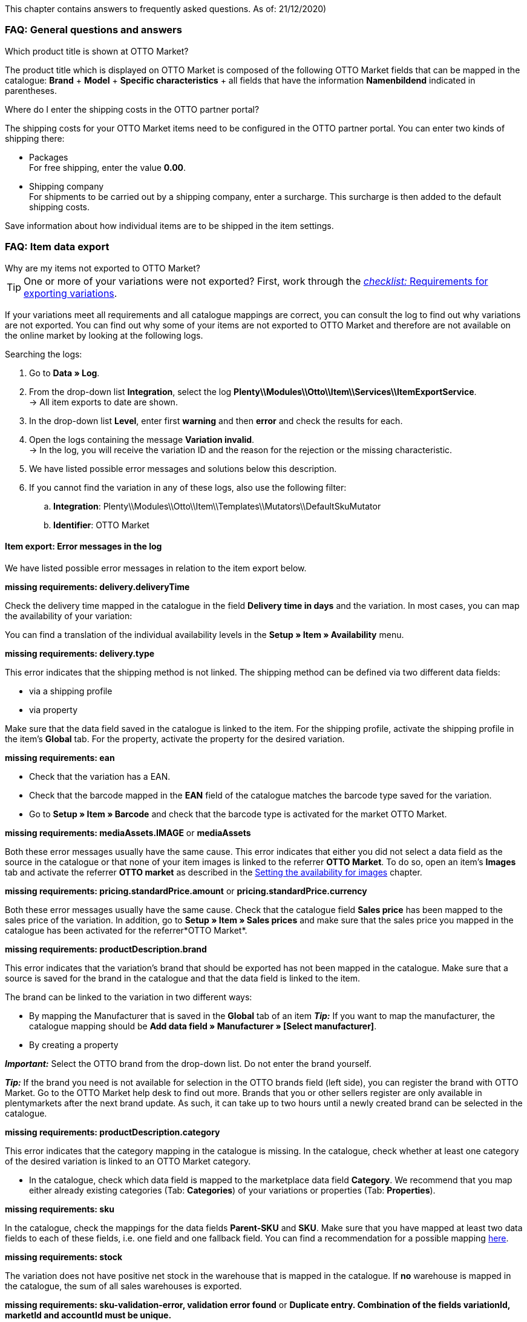 This chapter contains answers to frequently asked questions.
As of: 21/12/2020)

[#13013]
=== FAQ: General questions and answers

[#1301]
[.collapseBox]
.Which product title is shown at OTTO Market?
--
The product title which is displayed on OTTO Market is composed of the following OTTO Market fields that can be mapped in the catalogue: *Brand* + *Model* + *Specific characteristics* + all fields that have the information *Namenbildend* indicated in parentheses.
--

[#13014]
[.collapseBox]
.Where do I enter the shipping costs in the OTTO partner portal?
--
The shipping costs for your OTTO Market items need to be configured in the OTTO partner portal. You can enter two kinds of shipping there:

* Packages +
For free shipping, enter the value *0.00*.
* Shipping company +
For shipments to be carried out by a shipping company, enter a surcharge. This surcharge is then added to the default shipping costs.

Save information about how individual items are to be shipped in the item settings.
--

[#1302]
=== FAQ: Item data export

[#1302]
[.collapseBox]
.Why are my items not exported to OTTO Market?
--

[TIP]
====
One or more of your variations were not exported? First, work through the <<#2200, _checklist:_ Requirements for exporting variations>>.
====

If your variations meet all requirements and all catalogue mappings are correct, you can consult the log to find out why variations are not exported. You can find out why some of your items are not exported to OTTO Market and therefore are not available on the online market by looking at the following logs.

[.instruction]
Searching the logs:

. Go to *Data » Log*.
. From the drop-down list *Integration*, select the log *Plenty\\Modules\\Otto\\Item\\Services\\ItemExportService*. +
→ All item exports to date are shown.
. In the drop-down list *Level*, enter first *warning* and then *error* and check the results for each. +
. Open the logs containing the message *Variation invalid*. +
→ In the log, you will receive the variation ID and the reason for the rejection or the missing characteristic.
. We have listed possible error messages and solutions below this description.
. If you cannot find the variation in any of these logs, also use the following filter:
  .. *Integration*: Plenty\\Modules\\Otto\\Item\\Templates\\Mutators\\DefaultSkuMutator
  .. *Identifier*: OTTO Market

--

[#13016]
==== Item export: Error messages in the log

We have listed possible error messages in relation to the item export below.

[#13023]
[.collapseBox]
.*missing requirements: delivery.deliveryTime*
--
Check the delivery time mapped in the catalogue in the field *Delivery time in days* and the variation. In most cases, you can map the availability of your variation:

You can find a translation of the individual availability levels in the *Setup » Item » Availability* menu.
--

[#13010]
[.collapseBox]
.*missing requirements: delivery.type*
--
This error indicates that the shipping method is not linked. The shipping method can be defined via two different data fields:

* via a shipping profile
* via property

Make sure that the data field saved in the catalogue is linked to the item. For the shipping profile, activate the shipping profile in the item’s *Global* tab. For the property, activate the property for the desired variation.
--


[#13017]
[.collapseBox]
.*missing requirements: ean*
--
* Check that the variation has a EAN.
* Check that the barcode mapped in the *EAN* field of the catalogue matches the barcode type saved for the variation.
* Go to *Setup » Item » Barcode* and check that the barcode type is activated for the market OTTO Market.
--

[#1309]
[.collapseBox]
.*missing requirements: mediaAssets.IMAGE* or *mediaAssets*
--
Both these error messages usually have the same cause. This error indicates that either you did not select a data field as the source in the catalogue or that none of your item images is linked to the referrer *OTTO Market*. To do so, open an item’s *Images* tab and activate the referrer *OTTO market* as described in the <<Setting the availability for images, Setting the availability for images>> chapter.
--

[#13024]
[.collapseBox]
.*missing requirements: pricing.standardPrice.amount* or *pricing.standardPrice.currency*
--
Both these error messages usually have the same cause. Check that the catalogue field *Sales price* has been mapped to the sales price of the variation. In addition, go to *Setup » Item » Sales prices* and make sure that the sales price you mapped in the catalogue has been activated for the referrer*OTTO Market*.
--

[#1308]
[.collapseBox]
.*missing requirements: productDescription.brand*
--
This error indicates that the variation’s brand that should be exported has not been mapped in the catalogue. Make sure that a source is saved for the brand in the catalogue and that the data field is linked to the item.

The brand can be linked to the variation in two different ways:

* By mapping the Manufacturer that is saved in the *Global* tab of an item
*_Tip:_* If you want to map the manufacturer, the catalogue mapping should be *Add data field » Manufacturer » [Select manufacturer]*.
* By creating a property

*_Important:_* Select the OTTO brand from the drop-down list. Do not enter the brand yourself.

*_Tip:_* If the brand you need is not available for selection in the OTTO brands field (left side), you can register the brand with OTTO Market. Go to the OTTO Market help desk to find out more. Brands that you or other sellers register are only available in plentymarkets after the next brand update. As such, it can take up to two hours until a newly created brand can be selected in the catalogue.
--

[#13011]
[.collapseBox]
.*missing requirements: productDescription.category*
--
This error indicates that the category mapping in the catalogue is missing. In the catalogue, check whether at least one category of the desired variation is linked to an OTTO Market category.

* In the catalogue, check which data field is mapped to the marketplace data field *Category*. We recommend that you map either already existing categories (Tab: *Categories*) of your variations or properties (Tab: *Properties*).
--

[#13018]
[.collapseBox]
.*missing requirements: sku*
--
In the catalogue, check the mappings for the data fields *Parent-SKU* and *SKU*. Make sure that you have mapped at least two data fields to each of these fields, i.e. one field and one fallback field. You can find a recommendation for a possible mapping <<#13025, here>>.
--

[#13019]
[.collapseBox]
.*missing requirements: stock*
--
The variation does not have positive net stock in the warehouse that is mapped in the catalogue. If *no* warehouse is mapped in the catalogue, the sum of all sales warehouses is exported.
--

[#13025]
[.collapseBox]
.*missing requirements: sku-validation-error, validation error found* or *Duplicate entry. Combination of the fields variationId, marketId and accountId must be unique.*
--
This error is also indicated as *SKU 1234 not generated* or *0:sku* in the log

How SKUs should be generated is defined in the catalogue. There is a distinction between the *Parent SKU* and the *Variation SKU*. The source selected here should be a data record which exists only once. As such, it is not possible to use the same SKU for different items.

For example, you could use the Item ID and the Variation ID. Both IDs are generated when the item is created and as such only ever exist once.

However, it might happen that the item export is carried out with errors because of missing information in the catalogue. The SKU is created anyway and can now be found in the *Availability* tab of a variation. During the next export, your system will try again to create an SKU from the sources selected in the catalogue. However, as this SKU already exists, the following error occurs:

* Duplicate entry. Combination of the fields variationId, marketId and accountId must be unique

* SKU 1234 not generated

As such, you need to add a fallback data field to the catalogue. The solution looks like this:

[[add-source]]
.Add data field
image::markets/otto/assets/otto-market-add-source.png[Add data field]

[IMPORTANT]
.Add data field
======
When adding another data field, it is mandatory to use the *Add fallback data field* button (icon:link[role="yellow"]) on the right-hand side of the catalogue. Do _not_ use the option *Add data field* (icon:plus-square[role="green"]) because in this case, your SKUs would be created twice and the error cannot be resolved.
======

This adds a *_second_* data field. During the next export, the first data field will be retrieved first. Because the SKU is already included in this source, the second data field will be ignored. If the first data field does not contain an SKU, then a new SKU will be generated using the second data field.
--

[#13026]
=== FAQ: Order processing

In some cases, errors can occur during order processing. Possible causes and frequent errors are described here.


[#1303]
[.collapseBox]
.How can I assign a return package to the correct order in my plentymarkets system?
--
An example of a DHL return label is provided below. The label contains all necessary data.

[[dhl-return-label]]
.DHL return label
image::markets/otto/assets/dhl-return-label.png[DHL return label]
--

[#1304]
[.collapseBox]
.How do I find OTTO Market orders in my plentymarkets system?
--
The *PositionID* (example: 715e9369-01e3-4d09-ae91-8688dfa139b2) and the *SalesOrderID* (example: 4245eac7-4647-4f76-8c48-261afb19aa96) are frequently mentioned in the plentymarkets forum. However, these IDs are not relevant for you as seller. You cannot see these IDs. They serve to identify an order and the order positions in the plentymarkets database.

Orders with the order referrer *OTTO Market* receive the usual order ID from your plentymarkets system. However, to identify the order, an external order number is saved for the order. With this number, the order can be clearly assigned.

Screenshots illustrating how OTTO Market orders are created in plentymarkets and in the *Mein Konto* (My account) area at OTTO Market are provided below.

[[otto-market-order-number]]
."Mein Konto” (My account) area at OTTO Market
image::markets/otto/assets/otto-market_order-number.png[OTTO market order number]

The order number is saved as external order number at the order in plentymarkets.

Find a screenshot of the menu for searching the order with the external order number below:

[[otto-market-external-order-number]]
.Searching for the external order number
image::markets/otto/assets/otto-market_search_external-order-number.png[Search external order number]

The external order number can be found in the *Settings* tab of an order (*Ext. order number*):

[plentymarkets-external-order-number]]
.Searching for the external order number
image::maerkte/otto/assets/plentymarkets_externe-auftragsnummer.png[externe Auftragsnummer in plentymarkets]

If customers have further questions concerning an order, you can find an order by searching for the external order number.

Of course, you can also use the *Referrer* filter to filter OTTO Market orders.
--

[#13027]
[.collapseBox]
.One of the shipping confirmations was not sent to OTTO Market. What can I do?
--
If no shipping confirmation was sent to OTTO Market, you can check the log for possible causes.

[.instruction]
Searching the log:

. Go to *Data » Log*.
. From the drop-down list *Identifier*, select the option *OTTO Market*.
. From the drop-down list *Integration*, select the log *Plenty\\Modules\\Otto\\Order\\Services\\OrderShippingService*.
. *_Optional:_* Filter ty the order ID to limit the results:
  * *Reference type* orderId
  * *Reference value* your order ID
. In the drop-down list *Level*, enter first *warning* and then *error* and check the results for each. +
. Open the logs containing the message *Variation invalid*. +
→ In the log, you will receive the variation ID and the reason for the rejection or the missing characteristic.
. We have listed possible error messages and solutions below this description.
--

[#1305]
==== Order processing: Error messages in the log

We have listed possible error messages in relation to the order processing below.

[#13051]
[.collapseBox]
.*The return package nor shipping package contain a valid return tracking number.*
--
This error usually occurs if the order has a tracking number but no return tracking number (return label). Go to *Orders » Shipping centre* to check this. Return labels are shown in the *Return labels* tab of the order. If no label exists, a label must be created and a new shipping confirmation must be sent.

To send a new shipping confirmation, the event procedure with the procedure *Send shipping confirmation to OTTO* must be triggered again. Depending on the event, you might need to undo the event before triggering the event action again.
--

[#1307]
[.collapseBox]
.*Code: 200009 - ATTRIBUTE_CHANGE_DENIED* or *title: Der Wert dieses Feldes kann nicht geändert werden. (title: The value of this field cannot be changed.)*
--
These errors indicate that you changed an OTTO item attribute. However, OTTO does not accept the change and it is not possible the change the attribute for this item. The indicated attribute can relate to a variation attribute or a title attribute. Other OTTO attributes are important here, too.

[TIP]
.Items cannot be deleted at OTTO Market
======
An item _cannot be deleted_ at OTTO Market, neither by plentymarkets nor by OTTO. It is only possible to mark the item as *not available* at OTTO Market. Therefore, you should always make sure that the correct data fields are mapped in the catalogue prior to transferring your items.
======
--

[#13012]
[.collapseBox]
.*Carrier ID (X) not mapped in OTTO market config.*
--
Check whether shipping service providers were linked to OTTO Market. This is done in the *Shipping service provider* step of the *OTTO Market Basic settings* assistant in the *Setup » Assistants » Omni-Channel* menu.
--
